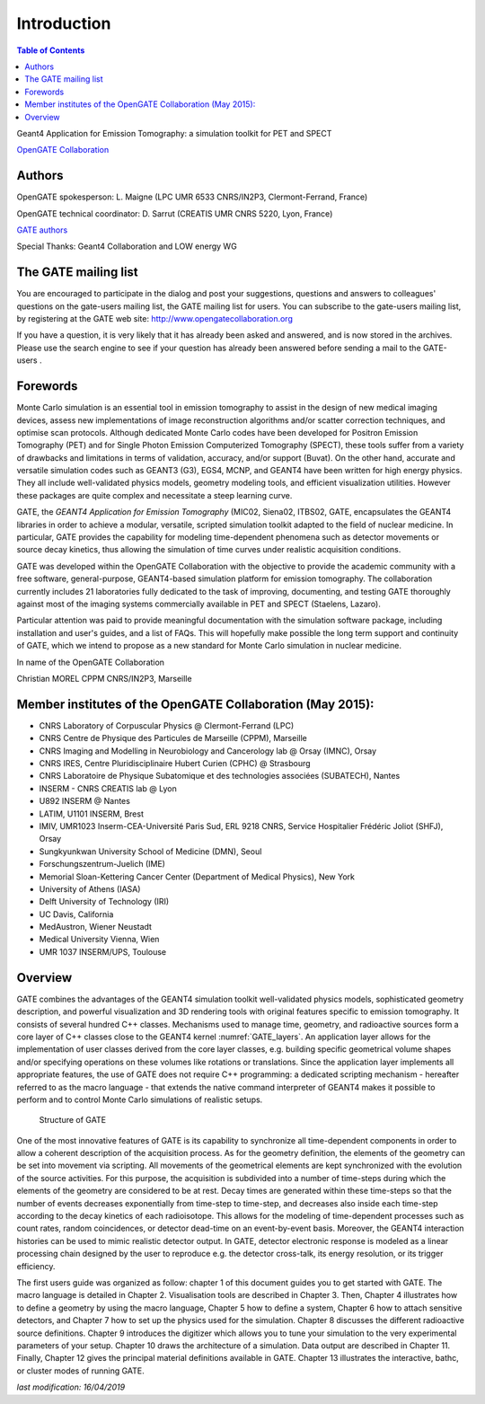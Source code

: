 Introduction
============

.. figure:: GoldGate.jpg
   :alt: Figure 1: GoldGate
   :name: GoldGate

.. contents:: Table of Contents
   :depth: 15
   :local:

Geant4 Application for Emission Tomography: a simulation toolkit for PET
and SPECT

`OpenGATE Collaboration <http://www.opengatecollaboration.org>`_

Authors
-------

OpenGATE spokesperson: L. Maigne (LPC UMR 6533 CNRS/IN2P3, Clermont-Ferrand, France)

OpenGATE technical coordinator: D. Sarrut (CREATIS UMR CNRS 5220, Lyon, France)

`GATE authors <https://github.com/OpenGATE/Gate/blob/develop/AUTHORS>`_

Special Thanks: Geant4 Collaboration and LOW energy WG

The GATE mailing list 
---------------------

You are encouraged to participate in the dialog and post your
suggestions, questions and answers to colleagues' questions on the
gate-users mailing list, the GATE mailing list for users. You can
subscribe to the gate-users mailing list, by registering at the GATE web
site: http://www.opengatecollaboration.org

If you have a question, it is very likely that it has already been asked
and answered, and is now stored in the archives. Please use the search
engine to see if your question has already been answered before sending
a mail to the GATE-users .

Forewords
---------

Monte Carlo simulation is an essential tool in emission tomography to
assist in the design of new medical imaging devices, assess new
implementations of image reconstruction algorithms and/or scatter
correction techniques, and optimise scan protocols. Although dedicated
Monte Carlo codes have been developed for Positron Emission Tomography
(PET) and for Single Photon Emission Computerized Tomography (SPECT),
these tools suffer from a variety of drawbacks and limitations in terms
of validation, accuracy, and/or support (Buvat). On the other hand,
accurate and versatile simulation codes such as GEANT3 (G3), EGS4, MCNP,
and GEANT4 have been written for high energy physics. They all include
well-validated physics models, geometry modeling tools, and efficient
visualization utilities. However these packages are quite complex and
necessitate a steep learning curve.

GATE, the *GEANT4 Application for Emission Tomography* (MIC02, Siena02,
ITBS02, GATE, encapsulates the GEANT4 libraries in order to achieve a
modular, versatile, scripted simulation toolkit adapted to the field of
nuclear medicine. In particular, GATE provides the capability for
modeling time-dependent phenomena such as detector movements or source
decay kinetics, thus allowing the simulation of time curves under
realistic acquisition conditions.

GATE was developed within the OpenGATE Collaboration with the objective
to provide the academic community with a free software, general-purpose,
GEANT4-based simulation platform for emission tomography. The
collaboration currently includes 21 laboratories fully dedicated to the
task of improving, documenting, and testing GATE thoroughly against most
of the imaging systems commercially available in PET and SPECT
(Staelens, Lazaro).

Particular attention was paid to provide meaningful documentation with
the simulation software package, including installation and user's
guides, and a list of FAQs. This will hopefully make possible the long
term support and continuity of GATE, which we intend to propose as a new
standard for Monte Carlo simulation in nuclear medicine.

In name of the OpenGATE Collaboration

Christian MOREL CPPM CNRS/IN2P3, Marseille

Member institutes of the OpenGATE Collaboration (May 2015):
-----------------------------------------------------------

*  CNRS Laboratory of Corpuscular Physics @ Clermont-Ferrand (LPC)
*  CNRS Centre de Physique des Particules de Marseille (CPPM), Marseille
*  CNRS Imaging and Modelling in Neurobiology and Cancerology lab @
   Orsay (IMNC), Orsay
*  CNRS IRES, Centre Pluridisciplinaire Hubert Curien (CPHC) @
   Strasbourg
*  CNRS Laboratoire de Physique Subatomique et des technologies
   associées (SUBATECH), Nantes
*  INSERM - CNRS CREATIS lab @ Lyon
*  U892 INSERM @ Nantes
*  LATIM, U1101 INSERM, Brest
*  IMIV, UMR1023 Inserm-CEA-Université Paris Sud, ERL 9218 CNRS, Service
   Hospitalier Frédéric Joliot (SHFJ), Orsay
*  Sungkyunkwan University School of Medicine (DMN), Seoul
*  Forschungszentrum-Juelich (IME)
*  Memorial Sloan-Kettering Cancer Center (Department of Medical
   Physics), New York
*  University of Athens (IASA)
*  Delft University of Technology (IRI)
*  UC Davis, California
*  MedAustron, Wiener Neustadt
*  Medical University Vienna, Wien
*  UMR 1037 INSERM/UPS, Toulouse

Overview
--------

GATE combines the advantages of the GEANT4 simulation toolkit well-validated
physics models, sophisticated geometry description, and powerful visualization
and 3D rendering tools with original features specific to emission tomography.
It consists of several hundred C++ classes. Mechanisms used to manage time,
geometry, and radioactive sources form a core layer of C++ classes close to the
GEANT4 kernel :numref:`GATE_layers`. An application layer allows for the
implementation of user classes derived from the core layer classes, e.g.
building specific geometrical volume shapes and/or specifying operations on
these volumes like rotations or translations. Since the application layer
implements all appropriate features, the use of GATE does not require C++
programming: a dedicated scripting mechanism - hereafter referred to as the
macro language - that extends the native command interpreter of GEANT4 makes it
possible to perform and to control Monte Carlo simulations of realistic setups.

.. figure:: GATE_layers.jpg
   :alt: Figure 2: GATE_layers
   :name: GATE_layers

   Structure of GATE

One of the most innovative features of GATE is its capability to synchronize all
time-dependent components in order to allow a coherent description of the
acquisition process. As for the geometry definition, the elements of the
geometry can be set into movement via scripting. All movements of the
geometrical elements are kept synchronized with the evolution of the source
activities. For this purpose, the acquisition is subdivided into a number of
time-steps during which the elements of the geometry are considered to be at
rest. Decay times are generated within these time-steps so that the number of
events decreases exponentially from time-step to time-step, and decreases also
inside each time-step according to the decay kinetics of each radioisotope. This
allows for the modeling of time-dependent processes such as count rates, random
coincidences, or detector dead-time on an event-by-event basis. Moreover, the
GEANT4 interaction histories can be used to mimic realistic detector output. In
GATE, detector electronic response is modeled as a linear processing chain
designed by the user to reproduce e.g. the detector cross-talk, its energy
resolution, or its trigger efficiency.

The first users guide was organized as follow: chapter 1 of this document guides
you to get started with GATE. The macro language is detailed in Chapter 2.
Visualisation tools are described in Chapter 3. Then, Chapter 4 illustrates how
to define a geometry by using the macro language, Chapter 5 how to define a
system, Chapter 6 how to attach sensitive detectors, and Chapter 7 how to set up
the physics used for the simulation. Chapter 8 discusses the different
radioactive source definitions. Chapter 9 introduces the digitizer which allows
you to tune your simulation to the very experimental parameters of your setup.
Chapter 10 draws the architecture of a simulation. Data output are described in
Chapter 11. Finally, Chapter 12 gives the principal material definitions
available in GATE. Chapter 13 illustrates the interactive, bathc, or cluster
modes of running GATE.

*last modification: 16/04/2019*
